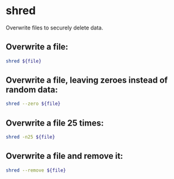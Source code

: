 * shred

Overwrite files to securely delete data.

** Overwrite a file:

#+BEGIN_SRC sh
  shred ${file}
#+END_SRC

** Overwrite a file, leaving zeroes instead of random data:

#+BEGIN_SRC sh
  shred --zero ${file}
#+END_SRC

** Overwrite a file 25 times:

#+BEGIN_SRC sh
  shred -n25 ${file}
#+END_SRC

** Overwrite a file and remove it:

#+BEGIN_SRC sh
  shred --remove ${file}
#+END_SRC
